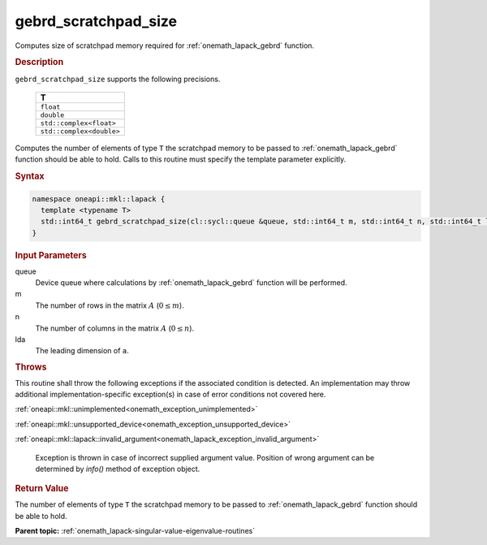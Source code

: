.. SPDX-FileCopyrightText: 2019-2020 Intel Corporation
..
.. SPDX-License-Identifier: CC-BY-4.0

.. _onemath_lapack_gebrd_scratchpad_size:

gebrd_scratchpad_size
=====================

Computes size of scratchpad memory required for :ref:`onemath_lapack_gebrd` function.

.. rubric:: Description

``gebrd_scratchpad_size`` supports the following precisions.

    .. list-table:: 
       :header-rows: 1

       * -  T 
       * -  ``float`` 
       * -  ``double`` 
       * -  ``std::complex<float>`` 
       * -  ``std::complex<double>``

Computes the number of elements of type ``T`` the scratchpad memory to be passed to :ref:`onemath_lapack_gebrd` function should be able to hold.
Calls to this routine must specify the template parameter explicitly.

.. rubric:: Syntax

.. code-block:: cpp

    namespace oneapi::mkl::lapack {
      template <typename T>
      std::int64_t gebrd_scratchpad_size(cl::sycl::queue &queue, std::int64_t m, std::int64_t n, std::int64_t lda) 
    }

.. container:: section

  .. rubric:: Input Parameters

queue
   Device queue where calculations by :ref:`onemath_lapack_gebrd` function will be performed.

m
   The number of rows in the matrix :math:`A` (:math:`0 \le m`).

n
   The number of columns in the matrix :math:`A` (:math:`0 \le n`).

lda
   The leading dimension of ``a``.

.. container:: section

   .. rubric:: Throws

This routine shall throw the following exceptions if the associated condition is detected. An implementation may throw additional implementation-specific exception(s) in case of error conditions not covered here.

:ref:`oneapi::mkl::unimplemented<onemath_exception_unimplemented>`

:ref:`oneapi::mkl::unsupported_device<onemath_exception_unsupported_device>`

:ref:`oneapi::mkl::lapack::invalid_argument<onemath_lapack_exception_invalid_argument>`

      Exception is thrown in case of incorrect supplied argument value.
      Position of wrong argument can be determined by `info()` method of exception object.

.. container:: section

   .. rubric:: Return Value

The number of elements of type ``T`` the scratchpad memory to be passed to :ref:`onemath_lapack_gebrd` function should be able to hold.

**Parent topic:** :ref:`onemath_lapack-singular-value-eigenvalue-routines`


